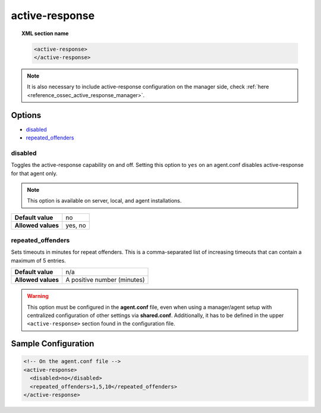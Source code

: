 .. Copyright (C) 2020 Wazuh, Inc.

.. _reference_ossec_active_response_agent:

active-response
===============

.. topic:: XML section name

	.. code-block:: xml

		<active-response>
		</active-response>

.. note:: It is also necessary to include active-response configuration on the manager side, check :ref:`here <reference_ossec_active_response_manager>`.

Options
-------

- `disabled`_
- `repeated_offenders`_

disabled
^^^^^^^^

Toggles the active-response capability on and off. Setting this option to ``yes`` on an agent.conf disables active-response for that agent only.

.. note::

    This option is available on server, local, and agent installations.

+--------------------+------------+
| **Default value**  | no         |
+--------------------+------------+
| **Allowed values** | yes, no    |
+--------------------+------------+


repeated_offenders
^^^^^^^^^^^^^^^^^^

Sets timeouts in minutes for repeat offenders. This is a comma-separated list of increasing timeouts that can contain a maximum of 5 entries.

+--------------------+-----------------------------+
| **Default value**  | n/a                         |
+--------------------+-----------------------------+
| **Allowed values** | A positive number (minutes) |
+--------------------+-----------------------------+

.. warning::
    This option must be configured in the **agent.conf** file, even when using a manager/agent setup with centralized configuration of other settings via **shared.conf**. Additionally, it has to be defined in the upper ``<active-response>`` section found in the configuration file.

Sample Configuration
--------------------

.. code-block:: xml

    <!-- On the agent.conf file -->
    <active-response>
      <disabled>no</disabled>
      <repeated_offenders>1,5,10</repeated_offenders>
    </active-response>
